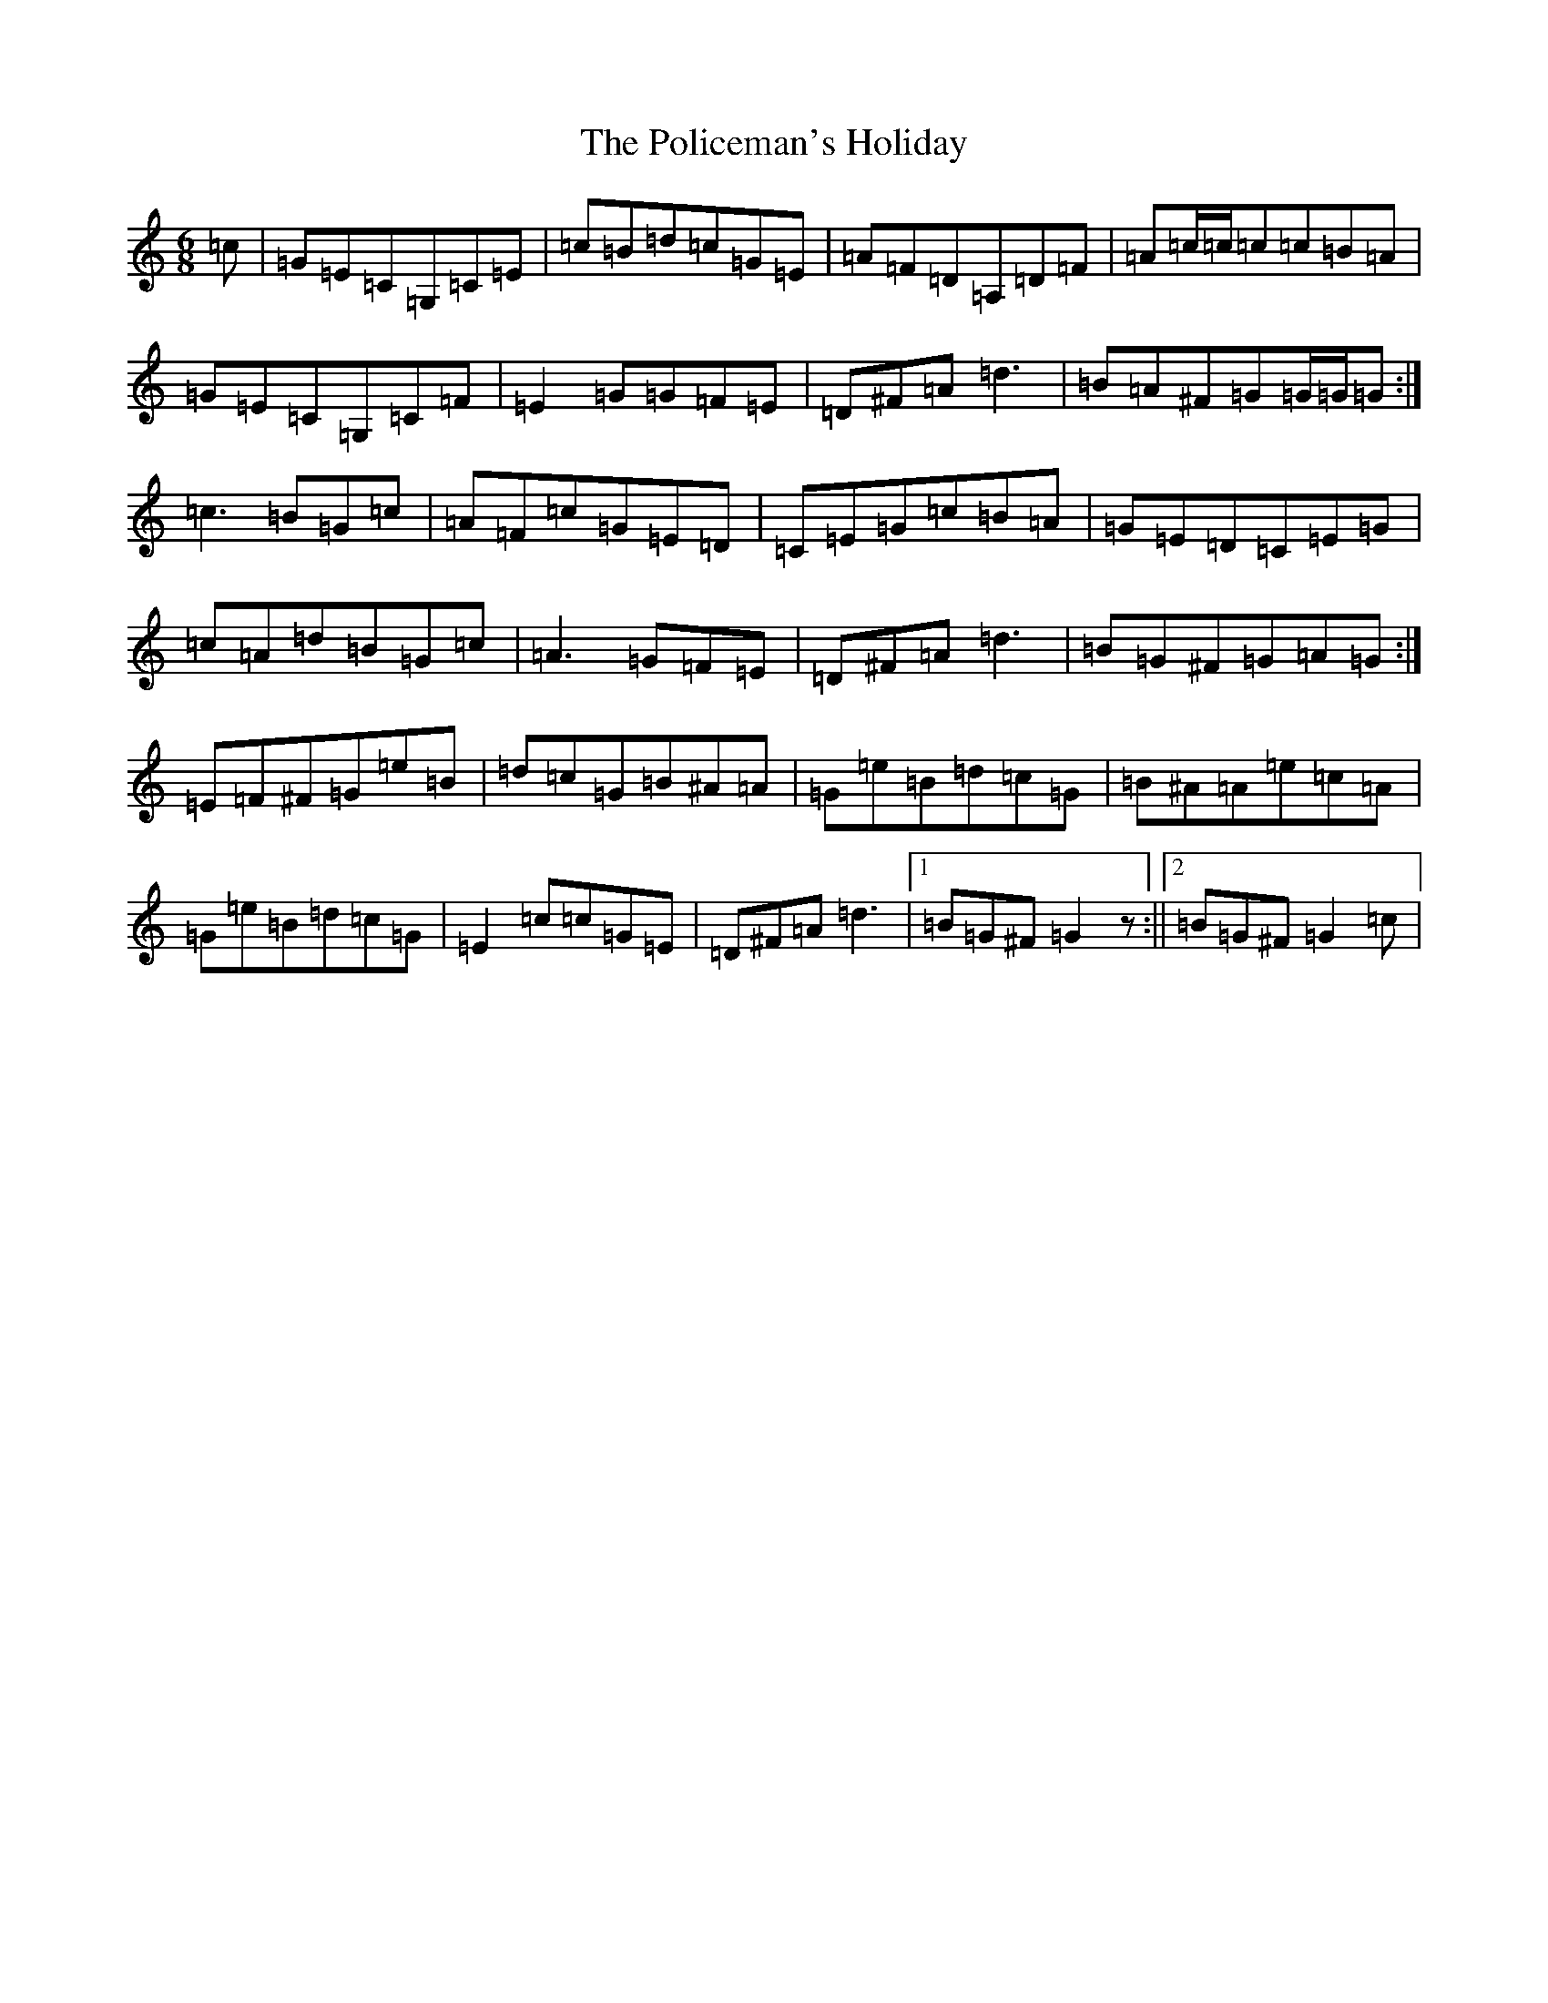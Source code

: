 X: 17244
T: Policeman's Holiday, The
S: https://thesession.org/tunes/927#setting927
Z: G Major
R: jig
M:6/8
L:1/8
K: C Major
=c|=G=E=C=G,=C=E|=c=B=d=c=G=E|=A=F=D=A,=D=F|=A=c/2=c/2=c=c=B=A|=G=E=C=G,=C=F|=E2=G=G=F=E|=D^F=A=d3|=B=A^F=G=G/2=G/2=G:|=c3=B=G=c|=A=F=c=G=E=D|=C=E=G=c=B=A|=G=E=D=C=E=G|=c=A=d=B=G=c|=A3=G=F=E|=D^F=A=d3|=B=G^F=G=A=G:|=E=F^F=G=e=B|=d=c=G=B^A=A|=G=e=B=d=c=G|=B^A=A=e=c=A|=G=e=B=d=c=G|=E2=c=c=G=E|=D^F=A=d3|1=B=G^F=G2z:||2=B=G^F=G2=c|